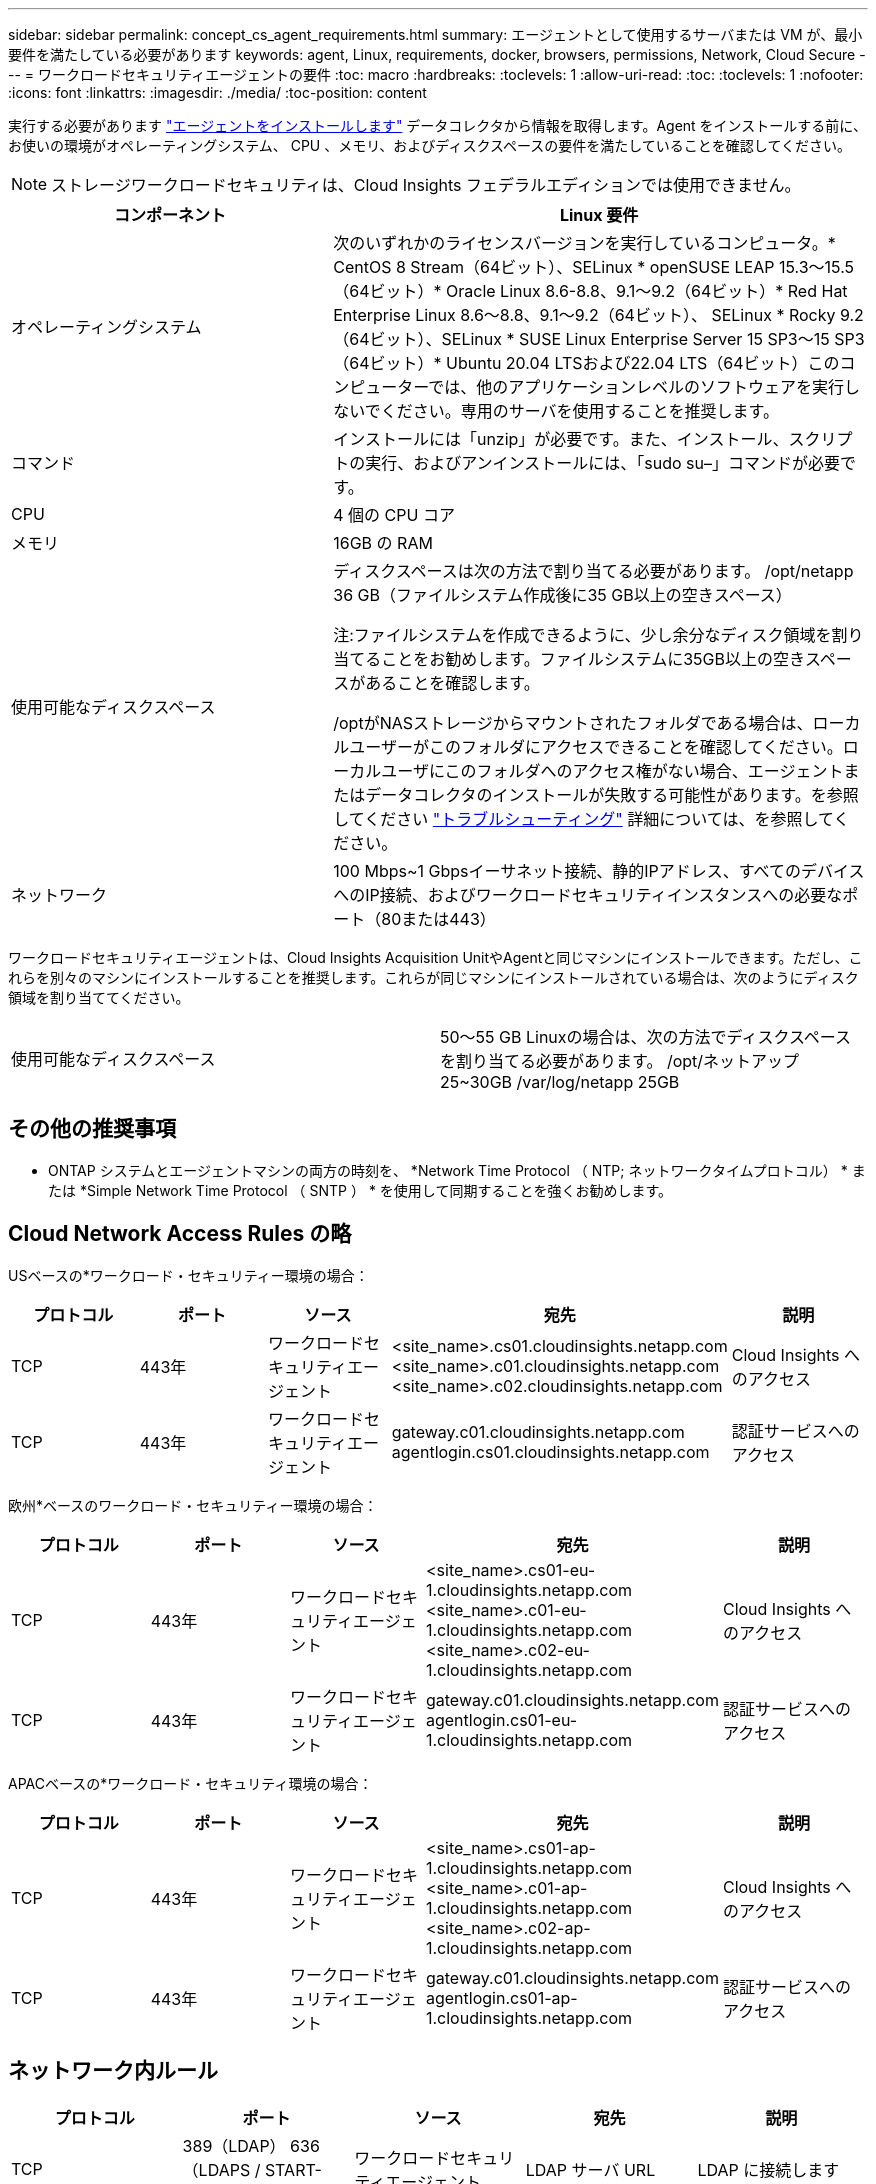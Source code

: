 ---
sidebar: sidebar 
permalink: concept_cs_agent_requirements.html 
summary: エージェントとして使用するサーバまたは VM が、最小要件を満たしている必要があります 
keywords: agent, Linux, requirements, docker, browsers, permissions, Network, Cloud Secure 
---
= ワークロードセキュリティエージェントの要件
:toc: macro
:hardbreaks:
:toclevels: 1
:allow-uri-read: 
:toc: 
:toclevels: 1
:nofooter: 
:icons: font
:linkattrs: 
:imagesdir: ./media/
:toc-position: content


[role="lead"]
実行する必要があります link:task_cs_add_agent.html["エージェントをインストールします"] データコレクタから情報を取得します。Agent をインストールする前に、お使いの環境がオペレーティングシステム、 CPU 、メモリ、およびディスクスペースの要件を満たしていることを確認してください。


NOTE: ストレージワークロードセキュリティは、Cloud Insights フェデラルエディションでは使用できません。

[cols="36,60"]
|===
| コンポーネント | Linux 要件 


| オペレーティングシステム | 次のいずれかのライセンスバージョンを実行しているコンピュータ。* CentOS 8 Stream（64ビット）、SELinux * openSUSE LEAP 15.3～15.5（64ビット）* Oracle Linux 8.6-8.8、9.1～9.2（64ビット）* Red Hat Enterprise Linux 8.6～8.8、9.1～9.2（64ビット）、 SELinux * Rocky 9.2（64ビット）、SELinux * SUSE Linux Enterprise Server 15 SP3～15 SP3（64ビット）* Ubuntu 20.04 LTSおよび22.04 LTS（64ビット）このコンピューターでは、他のアプリケーションレベルのソフトウェアを実行しないでください。専用のサーバを使用することを推奨します。 


| コマンド | インストールには「unzip」が必要です。また、インストール、スクリプトの実行、およびアンインストールには、「sudo su–」コマンドが必要です。 


| CPU | 4 個の CPU コア 


| メモリ | 16GB の RAM 


| 使用可能なディスクスペース | ディスクスペースは次の方法で割り当てる必要があります。
/opt/netapp 36 GB（ファイルシステム作成後に35 GB以上の空きスペース）

注:ファイルシステムを作成できるように、少し余分なディスク領域を割り当てることをお勧めします。ファイルシステムに35GB以上の空きスペースがあることを確認します。


/optがNASストレージからマウントされたフォルダである場合は、ローカルユーザーがこのフォルダにアクセスできることを確認してください。ローカルユーザにこのフォルダへのアクセス権がない場合、エージェントまたはデータコレクタのインストールが失敗する可能性があります。を参照してください link:task_cs_add_agent.html#troubleshooting-agent-errors["トラブルシューティング"] 詳細については、を参照してください。 


| ネットワーク | 100 Mbps~1 Gbpsイーサネット接続、静的IPアドレス、すべてのデバイスへのIP接続、およびワークロードセキュリティインスタンスへの必要なポート（80または443） 
|===
ワークロードセキュリティエージェントは、Cloud Insights Acquisition UnitやAgentと同じマシンにインストールできます。ただし、これらを別々のマシンにインストールすることを推奨します。これらが同じマシンにインストールされている場合は、次のようにディスク領域を割り当ててください。

|===


| 使用可能なディスクスペース | 50～55 GB
Linuxの場合は、次の方法でディスクスペースを割り当てる必要があります。
/opt/ネットアップ25~30GB
/var/log/netapp 25GB 
|===


== その他の推奨事項

* ONTAP システムとエージェントマシンの両方の時刻を、 *Network Time Protocol （ NTP; ネットワークタイムプロトコル） * または *Simple Network Time Protocol （ SNTP ） * を使用して同期することを強くお勧めします。




== Cloud Network Access Rules の略

USベースの*ワークロード・セキュリティー環境の場合：

[cols="5*"]
|===
| プロトコル | ポート | ソース | 宛先 | 説明 


| TCP | 443年 | ワークロードセキュリティエージェント | <site_name>.cs01.cloudinsights.netapp.com
<site_name>.c01.cloudinsights.netapp.com
<site_name>.c02.cloudinsights.netapp.com | Cloud Insights へのアクセス 


| TCP | 443年 | ワークロードセキュリティエージェント | gateway.c01.cloudinsights.netapp.com
agentlogin.cs01.cloudinsights.netapp.com | 認証サービスへのアクセス 
|===
欧州*ベースのワークロード・セキュリティー環境の場合：

[cols="5*"]
|===
| プロトコル | ポート | ソース | 宛先 | 説明 


| TCP | 443年 | ワークロードセキュリティエージェント | <site_name>.cs01-eu-1.cloudinsights.netapp.com
<site_name>.c01-eu-1.cloudinsights.netapp.com
<site_name>.c02-eu-1.cloudinsights.netapp.com | Cloud Insights へのアクセス 


| TCP | 443年 | ワークロードセキュリティエージェント | gateway.c01.cloudinsights.netapp.com
agentlogin.cs01-eu-1.cloudinsights.netapp.com | 認証サービスへのアクセス 
|===
APACベースの*ワークロード・セキュリティ環境の場合：

[cols="5*"]
|===
| プロトコル | ポート | ソース | 宛先 | 説明 


| TCP | 443年 | ワークロードセキュリティエージェント | <site_name>.cs01-ap-1.cloudinsights.netapp.com
<site_name>.c01-ap-1.cloudinsights.netapp.com
<site_name>.c02-ap-1.cloudinsights.netapp.com | Cloud Insights へのアクセス 


| TCP | 443年 | ワークロードセキュリティエージェント | gateway.c01.cloudinsights.netapp.com
agentlogin.cs01-ap-1.cloudinsights.netapp.com | 認証サービスへのアクセス 
|===


== ネットワーク内ルール

[cols="5*"]
|===
| プロトコル | ポート | ソース | 宛先 | 説明 


| TCP | 389（LDAP）
636（LDAPS / START-TLS） | ワークロードセキュリティエージェント | LDAP サーバ URL | LDAP に接続します 


| TCP | 443年 | ワークロードセキュリティエージェント | クラスタまたはSVMの管理IPアドレス（SVMコレクタの設定に応じて） | ONTAP との API 通信 


| TCP | 35000~55000 | SVM データ LIF の IP アドレス | ワークロードセキュリティエージェント | FPolicyイベントのONTAPからワークロードセキュリティエージェントへの通信。  ONTAPがイベントをワークロードセキュリティエージェントに送信するには、これらのポートをワークロードセキュリティエージェントに対して開いておく必要があります。これには、ワークロードセキュリティエージェント自体のファイアウォールも含まれます（存在する場合）。 


| TCP | 7. | ワークロードセキュリティエージェント | SVM データ LIF の IP アドレス | エージェントからSVMのデータLIFへのエコー 


| SSH | 22. | ワークロードセキュリティエージェント | クラスタ管理 | CIFS / SMBユーザブロックに必要です。 
|===


== システムのサイジング

を参照してください link:concept_cs_event_rate_checker.html["イベントレートチェッカー"] サイジングに関する情報のドキュメント
